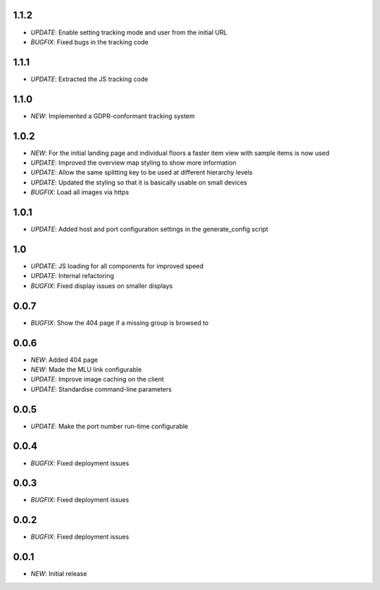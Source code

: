 1.1.2
=====

* *UPDATE*: Enable setting tracking mode and user from the initial URL
* *BUGFIX*: Fixed bugs in the tracking code

1.1.1
=====

* *UPDATE*: Extracted the JS tracking code

1.1.0
=====

* *NEW*: Implemented a GDPR-conformant tracking system

1.0.2
=====

* *NEW*: For the initial landing page and individual floors a faster item view with sample items is now used
* *UPDATE*: Improved the overview map styling to show more information
* *UPDATE*: Allow the same splitting key to be used at different hierarchy levels
* *UPDATE*: Updated the styling so that it is basically usable on small devices
* *BUGFIX*: Load all images via https

1.0.1
=====

* *UPDATE*: Added host and port configuration settings in the generate_config script

1.0
===

* *UPDATE*: JS loading for all components for improved speed
* *UPDATE*: Internal refactoring
* *BUGFIX*: Fixed display issues on smaller displays

0.0.7
=====

* *BUGFIX*: Show the 404 page if a missing group is browsed to

0.0.6
=====

* *NEW*: Added 404 page
* *NEW*: Made the MLU link configurable
* *UPDATE*: Improve image caching on the client
* *UPDATE*: Standardise command-line parameters

0.0.5
=====

* *UPDATE*: Make the port number run-time configurable

0.0.4
=====

* *BUGFIX*: Fixed deployment issues

0.0.3
=====

* *BUGFIX*: Fixed deployment issues

0.0.2
=====

* *BUGFIX*: Fixed deployment issues

0.0.1
=====

* *NEW*: Initial release
